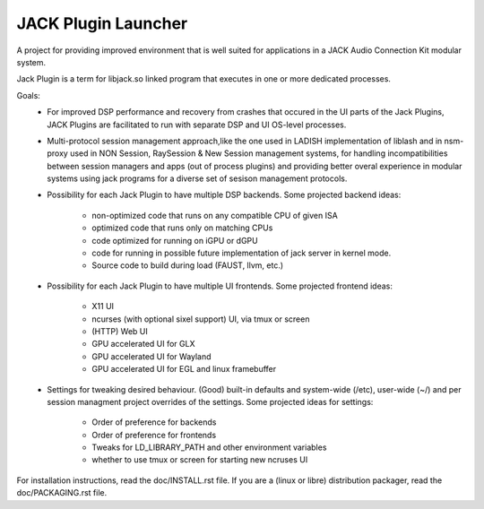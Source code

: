 JACK Plugin Launcher
====================

A project for providing improved environment that is well suited
for applications in a JACK Audio Connection Kit modular system.

Jack Plugin is a term for libjack.so linked program that executes
in one or more dedicated processes.

Goals:
 * For improved DSP performance and recovery from crashes
   that occured in the UI parts of the Jack Plugins,
   JACK Plugins are facilitated to run with
   separate DSP and UI OS-level processes.
 * Multi-protocol session management approach,like the one used in
   LADISH implementation of liblash and in nsm-proxy used in
   NON Session, RaySession & New Session management systems,
   for handling incompatibilities between session managers
   and apps (out of process plugins) and providing better overal
   experience in modular systems using jack programs for a diverse set
   of sesison management protocols.
 * Possibility for each Jack Plugin to have multiple DSP backends.
   Some projected backend ideas:
    * non-optimized code that runs on any compatible CPU of given ISA
    * optimized code that runs only on matching CPUs
    * code optimized for running on iGPU or dGPU
    * code for running in possible future implementation of jack
      server in kernel mode.
    * Source code to build during load (FAUST, llvm, etc.)
 * Possibility for each Jack Plugin to have multiple UI frontends.
   Some projected frontend ideas:
    * X11 UI
    * ncurses (with optional sixel support) UI, via tmux or screen
    * (HTTP) Web UI
    * GPU accelerated UI for GLX
    * GPU accelerated UI for Wayland
    * GPU accelerated UI for EGL and linux framebuffer
 * Settings for tweaking desired behaviour.
   (Good) built-in defaults and system-wide (/etc), user-wide (~/)
   and per session managment project overrides of the settings.
   Some projected ideas for settings:
    * Order of preference for backends
    * Order of preference for frontends
    * Tweaks for LD_LIBRARY_PATH and other environment variables
    * whether to use tmux or screen for starting new ncruses UI

For installation instructions, read the doc/INSTALL.rst file.
If you are a (linux or libre) distribution packager,
read the doc/PACKAGING.rst file.
